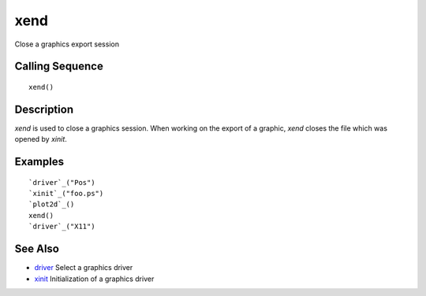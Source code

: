 


xend
====

Close a graphics export session



Calling Sequence
~~~~~~~~~~~~~~~~


::

    xend()




Description
~~~~~~~~~~~

`xend` is used to close a graphics session. When working on the export
of a graphic, `xend` closes the file which was opened by `xinit`.



Examples
~~~~~~~~


::

    `driver`_("Pos")
    `xinit`_("foo.ps")
    `plot2d`_()
    xend()
    `driver`_("X11")




See Also
~~~~~~~~


+ `driver`_ Select a graphics driver
+ `xinit`_ Initialization of a graphics driver


.. _driver: driver.html
.. _xinit: xinit.html


